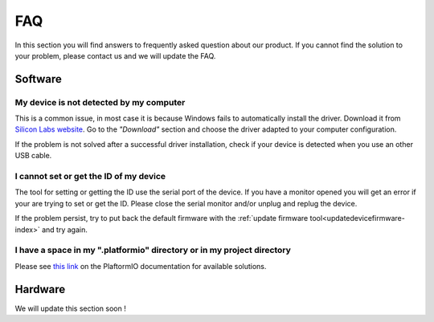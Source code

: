 .. _faq-index:

FAQ
===

In this section you will find answers to frequently asked question about our product.
If you cannot find the solution to your problem, please contact us and we will update the FAQ.

Software
--------

My device is not detected by my computer
****************************************

This is a common issue, in most case it is because Windows fails to automatically install the driver. Download it from `Silicon Labs website <https://www.silabs.com/developers/usb-to-uart-bridge-vcp-drivers>`_. Go to the *"Download"* section and choose the driver adapted to your computer configuration.

If the problem is not solved after a successful driver installation, check if your device is detected when you use an other USB cable.


I cannot set or get the ID of my device
***************************************

The tool for setting or getting the ID use the serial port of the device. If you have a monitor opened you will get an error if your are trying to set or get the ID. Please close the serial monitor and/or unplug and replug the device.

If the problem persist, try to put back the default firmware with the :ref:`update firmware tool<updatedevicefirmware-index>` and try again.


I have a space in my ".platformio" directory or in my project directory
***********************************************************************

Please see `this link <https://docs.platformio.org/en/latest/frameworks/espidf.html#limitations>`_ on the PlaftormIO documentation for available solutions.

Hardware
--------

We will update this section soon !